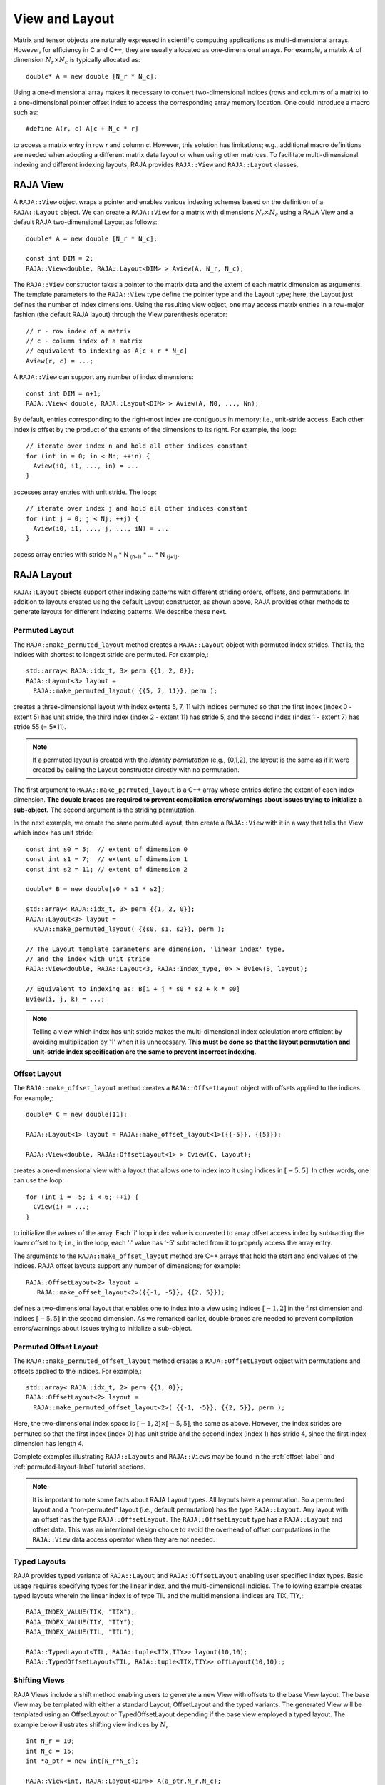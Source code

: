 .. ##
.. ## Copyright (c) 2016-19, Lawrence Livermore National Security, LLC
.. ## and other RAJA project contributors. See the RAJA/COPYRIGHT file
.. ## for details.
.. ##
.. ## SPDX-License-Identifier: (BSD-3-Clause)
.. ##

.. _view-label:

===============
View and Layout
===============

Matrix and tensor objects are naturally expressed in
scientific computing applications as multi-dimensional arrays. However,
for efficiency in C and C++, they are usually allocated as one-dimensional
arrays. For example, a matrix :math:`A` of dimension :math:`N_r \times N_c` is
typically allocated as::

   double* A = new double [N_r * N_c];

Using a one-dimensional array makes it necessary to convert
two-dimensional indices (rows and columns of a matrix) to a one-dimensional
pointer offset index to access the corresponding array memory location. One 
could introduce a macro such as::

   #define A(r, c) A[c + N_c * r]

to access a matrix entry in row `r` and column `c`. However, this solution has
limitations; e.g., additional macro definitions are needed when adopting a 
different matrix data layout or when using other matrices. To facilitate
multi-dimensional indexing and different indexing layouts, RAJA provides 
``RAJA::View`` and ``RAJA::Layout`` classes.

----------
RAJA View
----------

A ``RAJA::View`` object wraps a pointer and enables various indexing schemes
based on the definition of a ``RAJA::Layout`` object. We can
create a ``RAJA::View`` for a matrix with dimensions :math:`N_r \times N_c` 
using a RAJA View and a default RAJA two-dimensional Layout as follows::

   double* A = new double [N_r * N_c];

   const int DIM = 2;
   RAJA::View<double, RAJA::Layout<DIM> > Aview(A, N_r, N_c);

The ``RAJA::View`` constructor takes a pointer to the matrix data and the 
extent of each matrix dimension as arguments. The template parameters to 
the ``RAJA::View`` type define the pointer type and the Layout type; here, 
the Layout just defines the number of index dimensions. Using the resulting 
view object, one may access matrix entries in a row-major fashion (the 
default RAJA layout) through the View parenthesis operator::

   // r - row index of a matrix
   // c - column index of a matrix
   // equivalent to indexing as A[c + r * N_c]
   Aview(r, c) = ...;

A ``RAJA::View`` can support any number of index dimensions::

   const int DIM = n+1;
   RAJA::View< double, RAJA::Layout<DIM> > Aview(A, N0, ..., Nn);

By default, entries corresponding to the right-most index are contiguous 
in memory; i.e., unit-stride access. Each other index is offset by the 
product of the extents of the dimensions to its right. For example, the loop::

   // iterate over index n and hold all other indices constant
   for (int in = 0; in < Nn; ++in) {
     Aview(i0, i1, ..., in) = ...
   }

accesses array entries with unit stride. The loop::

   // iterate over index j and hold all other indices constant
   for (int j = 0; j < Nj; ++j) {
     Aview(i0, i1, ..., j, ..., iN) = ...
   }

access array entries with stride N :subscript:`n` * N :subscript:`(n-1)` * ... * N :subscript:`(j+1)`.

------------
RAJA Layout
------------

``RAJA::Layout`` objects support other indexing patterns with different
striding orders, offsets, and permutations. In addition to layouts created
using the default Layout constructor, as shown above, RAJA provides other 
methods to generate layouts for different indexing patterns. We describe 
these next.

Permuted Layout
^^^^^^^^^^^^^^^^

The ``RAJA::make_permuted_layout`` method creates a ``RAJA::Layout`` object 
with permuted index strides. That is, the indices with shortest to 
longest stride are permuted. For example,::

  std::array< RAJA::idx_t, 3> perm {{1, 2, 0}};
  RAJA::Layout<3> layout = 
    RAJA::make_permuted_layout( {{5, 7, 11}}, perm );

creates a three-dimensional layout with index extents 5, 7, 11 with 
indices permuted so that the first index (index 0 - extent 5) has unit 
stride, the third index (index 2 - extent 11) has stride 5, and the 
second index (index 1 - extent 7) has stride 55 (= 5*11).

.. note:: If a permuted layout is created with the *identity permutation* 
          (e.g., {0,1,2}, the layout is the same as if it were created by 
          calling the Layout constructor directly with no permutation.

The first argument to ``RAJA::make_permuted_layout`` is a C++ array whose
entries define the extent of each index dimension. **The double braces are 
required to prevent compilation errors/warnings about issues trying to 
initialize a sub-object.** The second argument is the striding permutation.

In the next example, we create the same permuted layout, then create
a ``RAJA::View`` with it in a way that tells the View which index has 
unit stride::

  const int s0 = 5;  // extent of dimension 0
  const int s1 = 7;  // extent of dimension 1
  const int s2 = 11; // extent of dimension 2

  double* B = new double[s0 * s1 * s2];

  std::array< RAJA::idx_t, 3> perm {{1, 2, 0}};
  RAJA::Layout<3> layout = 
    RAJA::make_permuted_layout( {{s0, s1, s2}}, perm );

  // The Layout template parameters are dimension, 'linear index' type, 
  // and the index with unit stride
  RAJA::View<double, RAJA::Layout<3, RAJA::Index_type, 0> > Bview(B, layout);

  // Equivalent to indexing as: B[i + j * s0 * s2 + k * s0]
  Bview(i, j, k) = ...; 

.. note:: Telling a view which index has unit stride makes the 
          multi-dimensional index calculation more efficient by avoiding
          multiplication by '1' when it is unnecessary. **This must be done
          so that the layout permutation and unit-stride index specification
          are the same to prevent incorrect indexing.**

Offset Layout
^^^^^^^^^^^^^^^^

The ``RAJA::make_offset_layout`` method creates a ``RAJA::OffsetLayout`` object 
with offsets applied to the indices. For example,::

  double* C = new double[11]; 

  RAJA::Layout<1> layout = RAJA::make_offset_layout<1>({{-5}}, {{5}});

  RAJA::View<double, RAJA::OffsetLayout<1> > Cview(C, layout);

creates a one-dimensional view with a layout that allows one to index into
it using indices in :math:`[-5, 5]`. In other words, one can use the loop::

  for (int i = -5; i < 6; ++i) {
    CView(i) = ...;
  } 

to initialize the values of the array. Each 'i' loop index value is converted
to array offset access index by subtracting the lower offset to it; i.e., in 
the loop, each 'i' value has '-5' subtracted from it to properly access the
array entry.

The arguments to the ``RAJA::make_offset_layout`` method are C++ arrays that
hold the start and end values of the indices. RAJA offset layouts support
any number of dimensions; for example::

  RAJA::OffsetLayout<2> layout = 
     RAJA::make_offset_layout<2>({{-1, -5}}, {{2, 5}});

defines a two-dimensional layout that enables one to index into a view using 
indices :math:`[-1, 2]` in the first dimension and indices :math:`[-5, 5]` in
the second dimension. As we remarked earlier, double braces are needed to 
prevent compilation errors/warnings about issues trying to initialize a 
sub-object.

Permuted Offset Layout
^^^^^^^^^^^^^^^^^^^^^^^^

The ``RAJA::make_permuted_offset_layout`` method creates a 
``RAJA::OffsetLayout`` object with permutations and offsets applied to the 
indices. For example,::

  std::array< RAJA::idx_t, 2> perm {{1, 0}};
  RAJA::OffsetLayout<2> layout = 
    RAJA::make_permuted_offset_layout<2>( {{-1, -5}}, {{2, 5}}, perm ); 

Here, the two-dimensional index space is :math:`[-1, 2] \times [-5, 5]`, the
same as above. However, the index strides are permuted so that the first 
index (index 0) has unit stride and the second index (index 1) has stride 4, 
since the first index dimension has length 4.

Complete examples illustrating ``RAJA::Layouts`` and ``RAJA::Views``  may 
be found in the :ref:`offset-label` and :ref:`permuted-layout-label`
tutorial sections.

.. note:: It is important to note some facts about RAJA Layout types. 
          All layouts have a permutation. So a permuted layout and 
          a "non-permuted" layout (i.e., default permutation) has the 
          type ``RAJA::Layout``. Any layout with an offset has the 
          type ``RAJA::OffsetLayout``. The ``RAJA::OffsetLayout`` type has 
          a ``RAJA::Layout`` and offset data. This was an intentional design 
          choice to avoid the overhead of offset computations in the 
          ``RAJA::View`` data access operator when they are not needed.

Typed Layouts
^^^^^^^^^^^^^

RAJA provides typed variants of ``RAJA::Layout`` and ``RAJA::OffsetLayout``
enabling user specified index types. Basic usage requires specifying types for
the linear index, and the multi-dimensional indicies. The following example creates
typed layouts wherein the linear index is of type TIL and the multidimensional
indices are TIX, TIY,::

   RAJA_INDEX_VALUE(TIX, "TIX");
   RAJA_INDEX_VALUE(TIY, "TIY");
   RAJA_INDEX_VALUE(TIL, "TIL");

   RAJA::TypedLayout<TIL, RAJA::tuple<TIX,TIY>> layout(10,10);
   RAJA::TypedOffsetLayout<TIL, RAJA::tuple<TIX,TIY>> offLayout(10,10);;

Shifting Views
^^^^^^^^^^^^^^

RAJA Views include a shift method enabling users to generate a new View with offsets
to the base View layout. The base View may be templated with either a standard
Layout, OffsetLayout and the typed variants. The generated View will be templated using
an OffsetLayout or TypedOffsetLayout depending if the base view employed a typed layout.
The example below illustrates shifting view indices by :math:`N`, ::

  int N_r = 10;
  int N_c = 15;
  int *a_ptr = new int[N_r*N_c];

  RAJA::View<int, RAJA::Layout<DIM>> A(a_ptr,N_r,N_c);
  RAJA::View<int, RAJA::OffsetLayout<DIM>> Ashift = A.shift({{N,N}});

  for(int y=N; y<N_c+N; ++y) {
    for(int x=N; x<N_r+N; ++x) {
    Ashift(x,y) = ...
    }
  }

-------------------
RAJA Index Mapping
-------------------

``RAJA::Layout`` objects can also be used to map multi-dimensional indices 
to *linear indices* (i.e., pointer offsets) and vice versa. This
section describes basic Layout methods that are useful for converting between 
such indices. Here, we create a three-dimensional layout 
with dimension extents 5, 7, and 11 and illustrate mapping between a 
three-dimensional index space to a one-dimensional linear space::

   // Create a 5 x 7 x 11 three-dimensional layout object
   RAJA::Layout<3> layout(5, 7, 11);

   // Map from 3-D index (2, 3, 1) to the linear index
   // Note that there is no striding permutation, so rightmost is stride-1
   int lin = layout(2, 3, 1); // lin = 188 (= 1 + 3 * 11 + 2 * 11 * 7)

   // Map from linear index to 3-D index
   int i, j, k;
   layout.toIndices(lin, i, j, k); // i,j,k = {2, 3, 1}

``RAJA::Layout`` also supports *projections*, where one or more dimension
extent is zero. In this case, the linear index space is invariant for 
those multi-dimensional index entries; thus, the 'toIndicies(...)' method 
will always return zero for each dimension with zero extent. For example::

   // Create a layout with second dimension extent zero
   RAJA::Layout<3> layout(3, 0, 5);

   // The second (j) index is projected out
   int lin1 = layout(0, 10, 0);   // lin1 = 0
   int lin2 = layout(0, 5, 1);    // lin2 = 1

   // The inverse mapping always produces a 0 for j
   int i,j,k;
   layout.toIndices(lin2, i, j, k); // i,j,k = {0, 0, 1}


------------------------------------
RAJA View/Layouts Bounds Checking
------------------------------------

The RAJA CMake variable ``RAJA_ENABLE_BOUNDS_CHECK`` may be used to turn on/off 
runtime bounds checking for RAJA Views. Bounds checking is accomplished within
RAJA layouts (both offset and standard layouts). Upon an out of bounds error, 
RAJA will abort the program and print the index which went out of bounds as
well the value of the index and bounds.
